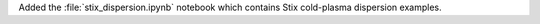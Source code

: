 Added the :file:`stix_dispersion.ipynb` notebook
which contains Stix cold-plasma dispersion examples.
